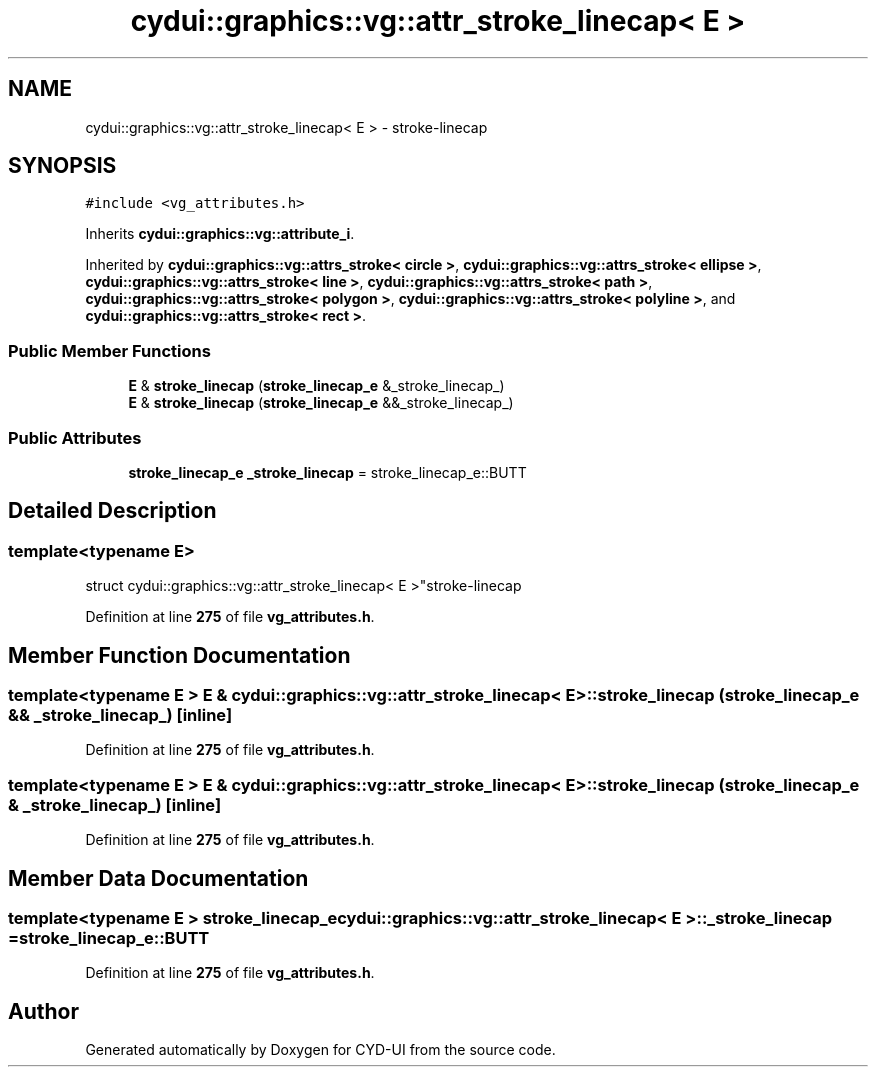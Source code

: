 .TH "cydui::graphics::vg::attr_stroke_linecap< E >" 3 "CYD-UI" \" -*- nroff -*-
.ad l
.nh
.SH NAME
cydui::graphics::vg::attr_stroke_linecap< E > \- stroke-linecap  

.SH SYNOPSIS
.br
.PP
.PP
\fC#include <vg_attributes\&.h>\fP
.PP
Inherits \fBcydui::graphics::vg::attribute_i\fP\&.
.PP
Inherited by \fBcydui::graphics::vg::attrs_stroke< circle >\fP, \fBcydui::graphics::vg::attrs_stroke< ellipse >\fP, \fBcydui::graphics::vg::attrs_stroke< line >\fP, \fBcydui::graphics::vg::attrs_stroke< path >\fP, \fBcydui::graphics::vg::attrs_stroke< polygon >\fP, \fBcydui::graphics::vg::attrs_stroke< polyline >\fP, and \fBcydui::graphics::vg::attrs_stroke< rect >\fP\&.
.SS "Public Member Functions"

.in +1c
.ti -1c
.RI "\fBE\fP & \fBstroke_linecap\fP (\fBstroke_linecap_e\fP &_stroke_linecap_)"
.br
.ti -1c
.RI "\fBE\fP & \fBstroke_linecap\fP (\fBstroke_linecap_e\fP &&_stroke_linecap_)"
.br
.in -1c
.SS "Public Attributes"

.in +1c
.ti -1c
.RI "\fBstroke_linecap_e\fP \fB_stroke_linecap\fP = stroke_linecap_e::BUTT"
.br
.in -1c
.SH "Detailed Description"
.PP 

.SS "template<typename \fBE\fP>
.br
struct cydui::graphics::vg::attr_stroke_linecap< E >"stroke-linecap 
.PP
Definition at line \fB275\fP of file \fBvg_attributes\&.h\fP\&.
.SH "Member Function Documentation"
.PP 
.SS "template<typename \fBE\fP > \fBE\fP & \fBcydui::graphics::vg::attr_stroke_linecap\fP< \fBE\fP >::stroke_linecap (\fBstroke_linecap_e\fP && _stroke_linecap_)\fC [inline]\fP"

.PP
Definition at line \fB275\fP of file \fBvg_attributes\&.h\fP\&.
.SS "template<typename \fBE\fP > \fBE\fP & \fBcydui::graphics::vg::attr_stroke_linecap\fP< \fBE\fP >::stroke_linecap (\fBstroke_linecap_e\fP & _stroke_linecap_)\fC [inline]\fP"

.PP
Definition at line \fB275\fP of file \fBvg_attributes\&.h\fP\&.
.SH "Member Data Documentation"
.PP 
.SS "template<typename \fBE\fP > \fBstroke_linecap_e\fP \fBcydui::graphics::vg::attr_stroke_linecap\fP< \fBE\fP >::_stroke_linecap = stroke_linecap_e::BUTT"

.PP
Definition at line \fB275\fP of file \fBvg_attributes\&.h\fP\&.

.SH "Author"
.PP 
Generated automatically by Doxygen for CYD-UI from the source code\&.
